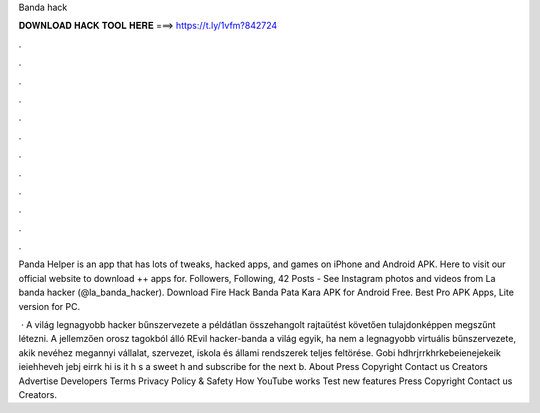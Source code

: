 Banda hack



𝐃𝐎𝐖𝐍𝐋𝐎𝐀𝐃 𝐇𝐀𝐂𝐊 𝐓𝐎𝐎𝐋 𝐇𝐄𝐑𝐄 ===> https://t.ly/1vfm?842724



.



.



.



.



.



.



.



.



.



.



.



.

Panda Helper is an app that has lots of tweaks, hacked apps, and games on iPhone and Android APK. Here to visit our official website to download ++ apps for. Followers, Following, 42 Posts - See Instagram photos and videos from La banda hacker (@la_banda_hacker). Download Fire Hack Banda Pata Kara APK for Android Free. Best Pro APK Apps, Lite version for PC.

 · A világ legnagyobb hacker bűnszervezete a példátlan összehangolt rajtaütést követően tulajdonképpen megszűnt létezni. A jellemzően orosz tagokból álló REvil hacker-banda a világ egyik, ha nem a legnagyobb virtuális bűnszervezete, akik nevéhez megannyi vállalat, szervezet, iskola és állami rendszerek teljes feltörése. Gobi hdhrjrrkhrkebeienejekeik ieiehheveh jebj eirrk hi is it h s a sweet h and subscribe for the next b. About Press Copyright Contact us Creators Advertise Developers Terms Privacy Policy & Safety How YouTube works Test new features Press Copyright Contact us Creators.
